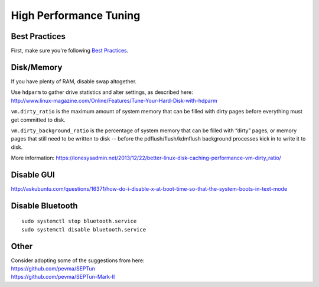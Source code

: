 High Performance Tuning
=======================

Best Practices
--------------

First, make sure you're following `Best Practices <Best-Practices>`__.

Disk/Memory
-----------

If you have plenty of RAM, disable swap altogether.

| Use ``hdparm`` to gather drive statistics and alter settings, as described here:
| http://www.linux-magazine.com/Online/Features/Tune-Your-Hard-Disk-with-hdparm

``vm.dirty_ratio`` is the maximum amount of system memory that can be filled with dirty pages before everything must get committed to disk.

``vm.dirty_background_ratio`` is the percentage of system memory that can be filled with “dirty” pages, or memory pages that still need to be written to disk -- before the pdflush/flush/kdmflush background processes kick in to write it to disk.

More information:
https://lonesysadmin.net/2013/12/22/better-linux-disk-caching-performance-vm-dirty_ratio/

Disable GUI
-----------

http://askubuntu.com/questions/16371/how-do-i-disable-x-at-boot-time-so-that-the-system-boots-in-text-mode

Disable Bluetooth
-----------------

::

    sudo systemctl stop bluetooth.service
    sudo systemctl disable bluetooth.service

Other
-----

| Consider adopting some of the suggestions from here:
| https://github.com/pevma/SEPTun
| https://github.com/pevma/SEPTun-Mark-II
